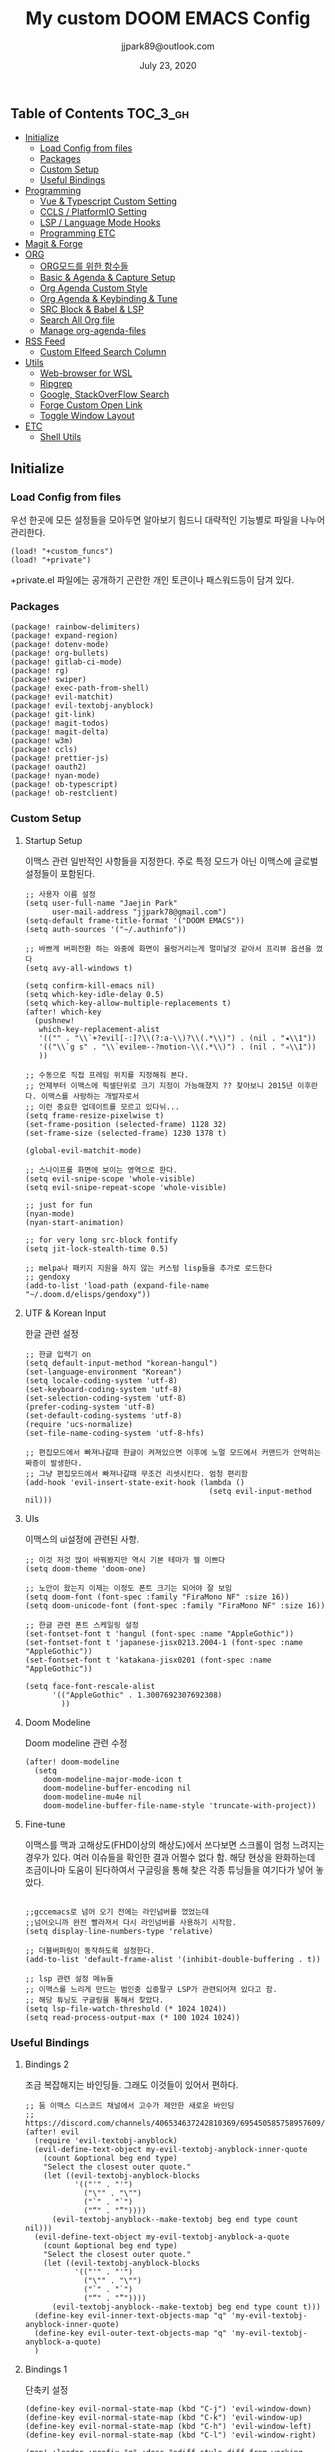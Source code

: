 #+TITLE:   My custom DOOM EMACS Config
#+DATE:    July 23, 2020
#+AUTHOR:  jjpark89@outlook.com

** Table of Contents :TOC_3_gh:
  - [[#initialize][Initialize]]
    - [[#load-config-from-files][Load Config from files]]
    - [[#packages][Packages]]
    - [[#custom-setup][Custom Setup]]
    - [[#useful-bindings][Useful Bindings]]
  - [[#programming][Programming]]
    - [[#vue--typescript-custom-setting][Vue & Typescript Custom Setting]]
    - [[#ccls--platformio-setting][CCLS / PlatformIO Setting]]
    - [[#lsp--language-mode-hooks][LSP / Language Mode Hooks]]
    - [[#programming-etc][Programming ETC]]
  - [[#magit--forge][Magit & Forge]]
  - [[#org][ORG]]
    - [[#org모드를-위한-함수들][ORG모드를 위한 함수들]]
    - [[#basic--agenda--capture-setup][Basic & Agenda & Capture Setup]]
    - [[#org-agenda-custom-style][Org Agenda Custom Style]]
    - [[#org-agenda--keybinding--tune][Org Agenda & Keybinding & Tune]]
    - [[#src-block--babel--lsp][SRC Block & Babel & LSP]]
    - [[#search-all-org-file][Search All Org file]]
    - [[#manage-org-agenda-files][Manage org-agenda-files]]
  - [[#rss-feed][RSS Feed]]
    - [[#custom-elfeed-search-column][Custom Elfeed Search Column]]
  - [[#utils][Utils]]
    - [[#web-browser-for-wsl][Web-browser for WSL]]
    - [[#ripgrep][Ripgrep]]
    - [[#google-stackoverflow-search][Google, StackOverFlow Search]]
    - [[#forge-custom-open-link][Forge Custom Open Link]]
    - [[#toggle-window-layout][Toggle Window Layout]]
  - [[#etc][ETC]]
    - [[#shell-utils][Shell Utils]]

** Initialize
*** Load Config from files
우선 한곳에 모든 설정들을 모아두면 알아보기 힘드니 대략적인 기능별로
파일을 나누어 관리한다.
#+BEGIN_SRC elisp :tangle config.el
(load! "+custom_funcs")
(load! "+private")
#+END_SRC
+private.el 파일에는 공개하기 곤란한 개인 토큰이나 패스워드등이 담겨 있다.
*** Packages
#+BEGIN_SRC elisp :tangle packages.el
(package! rainbow-delimiters)
(package! expand-region)
(package! dotenv-mode)
(package! org-bullets)
(package! gitlab-ci-mode)
(package! rg)
(package! swiper)
(package! exec-path-from-shell)
(package! evil-matchit)
(package! evil-textobj-anyblock)
(package! git-link)
(package! magit-todos)
(package! magit-delta)
(package! w3m)
(package! ccls)
(package! prettier-js)
(package! oauth2)
(package! nyan-mode)
(package! ob-typescript)
(package! ob-restclient)
#+END_SRC

*** Custom Setup
**** Startup Setup
이맥스 관련 일반적인 사항들을 지정한다.
주로 특정 모드가 아닌 이맥스에 글로벌 설정들이 포함된다.
#+BEGIN_SRC elisp :tangle config.el
;; 사용자 이름 설정
(setq user-full-name "Jaejin Park"
      user-mail-address "jjpark78@gmail.com")
(setq-default frame-title-format '("DOOM EMACS"))
(setq auth-sources '("~/.authinfo"))

;; 바쁘게 버퍼전환 하는 와중에 화면이 울렁거리는게 멀미날것 같아서 프리뷰 옵션을 껐다
(setq avy-all-windows t)

(setq confirm-kill-emacs nil)
(setq which-key-idle-delay 0.5)
(setq which-key-allow-multiple-replacements t)
(after! which-key
  (pushnew!
   which-key-replacement-alist
   '(("" . "\\`+?evil[-:]?\\(?:a-\\)?\\(.*\\)") . (nil . "◂\\1"))
   '(("\\`g s" . "\\`evilem--?motion-\\(.*\\)") . (nil . "◃\\1"))
   ))

;; 수동으로 직접 프레임 위치를 지정해줘 본다.
;; 언제부터 이맥스에 픽셀단위로 크기 지정이 가능해졌지 ?? 찾아보니 2015년 이후란다. 이맥스를 사랑하는 개발자로서
;; 이런 중요한 업데이트를 모르고 있다뉘...
(setq frame-resize-pixelwise t)
(set-frame-position (selected-frame) 1128 32)
(set-frame-size (selected-frame) 1230 1378 t)

(global-evil-matchit-mode)

;; 스나이프를 화면에 보이는 영역으로 한다.
(setq evil-snipe-scope 'whole-visible)
(setq evil-snipe-repeat-scope 'whole-visible)

;; just for fun
(nyan-mode)
(nyan-start-animation)

;; for very long src-block fontify
(setq jit-lock-stealth-time 0.5)

;; melpa나 패키지 지원을 하지 않는 커스텀 lisp들을 추가로 로드한다
;; gendoxy
(add-to-list 'load-path (expand-file-name "~/.doom.d/elisps/gendoxy"))
#+END_SRC

**** UTF & Korean Input
한글 관련 설정
#+BEGIN_SRC elisp :tangle config.el
;; 한글 입력기 on
(setq default-input-method "korean-hangul")
(set-language-environment "Korean")
(setq locale-coding-system 'utf-8)
(set-keyboard-coding-system 'utf-8)
(set-selection-coding-system 'utf-8)
(prefer-coding-system 'utf-8)
(set-default-coding-systems 'utf-8)
(require 'ucs-normalize)
(set-file-name-coding-system 'utf-8-hfs)

;; 편집모드에서 빠져나갈때 한글이 켜져있으면 이후에 노멀 모드에서 커맨드가 안먹히는 짜증이 발생한다.
;; 그냥 편집모드에서 빠져나갈때 무조건 리셋시킨다. 엄청 편리함
(add-hook 'evil-insert-state-exit-hook (lambda ()
                                         (setq evil-input-method nil)))
#+END_SRC

**** UIs
이맥스의 ui설정에 관련된 사항.
#+BEGIN_SRC elisp :tangle config.el
;; 이것 저것 많이 바꿔봤지만 역시 기본 테마가 젤 이쁘다
(setq doom-theme 'doom-one)

;; 노안이 왔는지 이제는 이정도 폰트 크기는 되어야 잘 보임
(setq doom-font (font-spec :family "FiraMono NF" :size 16))
(setq doom-unicode-font (font-spec :family "FiraMono NF" :size 16))

;; 한글 관련 폰트 스케일링 설정
(set-fontset-font t 'hangul (font-spec :name "AppleGothic"))
(set-fontset-font t 'japanese-jisx0213.2004-1 (font-spec :name "AppleGothic"))
(set-fontset-font t 'katakana-jisx0201 (font-spec :name "AppleGothic"))

(setq face-font-rescale-alist
      '(("AppleGothic" . 1.3007692307692308)
        ))
#+END_SRC

**** Doom Modeline
Doom modeline 관련 수정
#+BEGIN_SRC elisp :tangle config.el
(after! doom-modeline
  (setq
    doom-modeline-major-mode-icon t
    doom-modeline-buffer-encoding nil
    doom-modeline-mu4e nil
    doom-modeline-buffer-file-name-style 'truncate-with-project))
#+END_SRC

**** Fine-tune
이맥스를 맥과 고해상도(FHD이상의 해상도)에서 쓰다보면 스크롤이 엄청 느려지는 경우가 있다.
여러 이슈들을 확인한 결과 어쩔수 없다 함.
해당 현상을 완화하는데 조금이나마 도움이 된다하여서
구글링을 통해 찾은 각종 튜닝들을 여기다가 넣어 놓았다.
#+BEGIN_SRC elisp :tangle config.el

;;gccemacs로 넘어 오기 전에는 라인넘버를 껐었는데
;;넘어오니까 완전 빨라져서 다시 라인넘버를 사용하기 시작함.
(setq display-line-numbers-type 'relative)

;; 더블버퍼링이 동작하도록 설정한다.
(add-to-list 'default-frame-alist '(inhibit-double-buffering . t))

;; lsp 관련 설정 메뉴들
;; 이맥스를 느리게 만드는 범인중 십중팔구 LSP가 관련되어져 있다고 함.
;; 해당 튜닝도 구글링을 통해서 찾았다.
(setq lsp-file-watch-threshold (* 1024 1024))
(setq read-process-output-max (* 100 1024 1024))
#+END_SRC

*** Useful Bindings
**** Bindings 2
조금 복잡해지는 바인딩들. 그래도 이것들이 있어서 편하다.
#+BEGIN_SRC elisp :tangle config.el
;; 둠 이맥스 디스코드 채널에서 고수가 제안한 새로운 바인딩
;; https://discord.com/channels/406534637242810369/695450585758957609/759868990909841438
(after! evil
  (require 'evil-textobj-anyblock)
  (evil-define-text-object my-evil-textobj-anyblock-inner-quote
    (count &optional beg end type)
    "Select the closest outer quote."
    (let ((evil-textobj-anyblock-blocks
           '(("'" . "'")
             ("\"" . "\"")
             ("`" . "`")
             ("“" . "”"))))
      (evil-textobj-anyblock--make-textobj beg end type count nil)))
  (evil-define-text-object my-evil-textobj-anyblock-a-quote
    (count &optional beg end type)
    "Select the closest outer quote."
    (let ((evil-textobj-anyblock-blocks
           '(("'" . "'")
             ("\"" . "\"")
             ("`" . "`")
             ("“" . "”"))))
      (evil-textobj-anyblock--make-textobj beg end type count t)))
  (define-key evil-inner-text-objects-map "q" 'my-evil-textobj-anyblock-inner-quote)
  (define-key evil-outer-text-objects-map "q" 'my-evil-textobj-anyblock-a-quote)
  )
 #+END_SRC

**** Bindings 1
단축키 설정
#+BEGIN_SRC elisp :tangle config.el
(define-key evil-normal-state-map (kbd "C-j") 'evil-window-down)
(define-key evil-normal-state-map (kbd "C-k") 'evil-window-up)
(define-key evil-normal-state-map (kbd "C-h") 'evil-window-left)
(define-key evil-normal-state-map (kbd "C-l") 'evil-window-right)

(map! :leader :prefix "g" :desc "ediff style diff from working-tree" "d" #'magit-ediff-show-working-tree)
;; go back, go references
(map! :n "gb" #'evil-jump-backward)
(map! :n "gr" #'+lookup/references)
;; 검색할때 브라우저를 찾는 수고를 줄여 준다.
(map! :leader :prefix "s" :desc "Search Google.com" "g" #'google-search)
(map! :leader :prefix "s" :desc "Search StackOverFlow" "v" #'stackoverflow-search)
(map! :leader :prefix "s" :desc "Search Github" "h" #'github-search)
(map! :leader :prefix "s" :desc "Search Online Watchtower Library" "w" #'jw-wol-search)

(map! :leader :prefix "s" :desc "Search Buffers" "b" #'swiper-all)
(map! :leader :prefix "s" :desc "new project search file" "p" #'rg-project)
;; 가끔씩 즐겨보는 블로그들의 rss를 피드로 받아와서 읽을때 사용한다.
(map! :leader :prefix "o" :desc "Open news form RSS with ELfeed" "n" #'elfeed)
(map! :leader :prefix "o" :desc "Open mu4e to current window" "m" #'mu4e)
;; 버퍼끼리 화면 전환할때 프로젝트를 벗어 나지 않도록 강제한다.
(map! :leader :desc "workspace buffer list" "," '+vertico/switch-workspace-buffer)
;; ORG 모드에서 쓰는 단축키들
(map! :leader :desc "Tangle Export" "ee" #'org-babel-tangle)
;; 커스텀 함수로 정의해둔 설정 파일불러오는 함수에게 단축기를 할당했음.
;; 자주 쓰지는 않는데 있어보이는 척 할때 아주 좋다.
(map! :leader :prefix "f" :desc "Open Shell init file on other windows" "gs" #'er-find-shell-init-file)
(map! :leader :prefix "f" :desc "Open alacritty init file on other windows" "ga" #'er-find-alacritty-init-file)
(map! :leader :prefix "f" :desc "Edit Tmuxinator Session File" "gi" 'er-find-tmuxinator-file)
(map! :leader :prefix "f" :desc "Edit Tmux Configuration File" "gt" 'er-find-tmuxconfig-file)
;; 코드를 입력받아서 이쁜 화면으로 만들어주는 패키지에 단축기를 할당했다.
(map! :leader :prefix "t" :desc "Capture Code with Carbon now" "t" #'carbon-now-sh)
;; change window split mode
;; 이맥스를 넓게 쓰다가 길게 쓰다가 할때마다 자주 쓰이는 레이아웃 번경 맛집 함수
(map! :leader :prefix "t" :desc "Toggle Window Split Style" "s" #'toggle-window-split)
;; ace-window
(map! :leader :prefix "w" :desc "open ace window to select window" "a" #'ace-window)
;; evil 에서 라인 처음과 마지막으로 더 빨리 점프할 수 있도록 한다.
(map! :leader :prefix "c" :desc "run npm script" "n" #'npm-mode-npm-run)
(define-key evil-visual-state-map (kbd "H") 'beginning-of-line-text)
(define-key evil-visual-state-map (kbd "L") 'evil-end-of-line)
(define-key evil-normal-state-map (kbd "H") 'beginning-of-line-text)
(define-key evil-normal-state-map (kbd "L") 'evil-end-of-line)
;; evil multi edit recommanded setting
(define-key evil-visual-state-map (kbd "C-M-m") 'evil-multiedit-match-all)
(define-key evil-normal-state-map (kbd "C-M-m") 'evil-multiedit-match-all)
(define-key evil-insert-state-map (kbd "C-M-m") 'evil-multiedit-match-all)
;; 블럭 단위로 한번에 선택하고 싶을때 사용하면 좋다.
;; 기본 단축키가 너무 불편해서 변경했다.
(define-key evil-normal-state-map (kbd "C-M-k") #'er/expand-region)
(define-key evil-normal-state-map (kbd "C-M-j") #'er/contract-region)
(define-key evil-insert-state-map (kbd "C-M-k") #'er/expand-region)
(define-key evil-insert-state-map (kbd "C-M-j") #'er/contract-region)
;;ivy 미니 버퍼에서 컨트롤 키로 아이템을 선택하는건 새끼손가락에 죄를 짓는 일이다.
;; (map! :after ivy :map ivy-minibuffer-map "TAB" 'next-line)

;;vertico로 둠이 변경되어서 같은 바인딩을 추가 한다.
(map! :after vertico :map vertico-map "TAB" 'vertico-next)

;; ORG 모드에서 헤더 레벨 설정할때 쓰기 편한 단축키
(map! :after org-mode :map org-mode-map ">" 'org-cycle-level)
;; <SPC> w C-o 는 너무 누르기 힘들지만 이게 의외로 많이 쓰인다. 쓰이지 않는 키 바인딩에 할당해서 더 간단히 만든다.
(map! :leader :prefix "w" :desc "Close Other Windows Fast Binding" "O" 'delete-other-windows)
;; (map! :leader :n "," 'switch-to-buffer)
(defun move-line-up ()
  (interactive)
  (transpose-lines 1)
  (previous-line 2))

(defun move-line-down ()
  (interactive)
  (next-line 1)
  (transpose-lines 1)
  (previous-line 1))

(define-key evil-normal-state-map (kbd "M-k") #'move-line-up)
(define-key evil-visual-state-map (kbd "M-k") #'move-line-up)
(define-key evil-normal-state-map (kbd "M-j") #'move-line-down)
(define-key evil-visual-state-map (kbd "M-j") #'move-line-down)

(defun execute-gitkraken ()
  (interactive)
  (call-process-shell-command "gitkraken&" nil 0))

(defun execute-chrome ()
  (interactive)
  (call-process-shell-command "run-window-chrome&" nil 0))

; 편리하게 외부 프로그램을 실행한다.
(map! :leader :prefix "r" :desc "Run Command - Gitkraken" "gk" 'execute-gitkraken)
(map! :leader :prefix "r" :desc "Run Command - Google Chrome" "gh" 'execute-chrome)
#+END_SRC

** Programming
*** Vue & Typescript Custom Setting
Vue와 타입스크립트를 위한 커스텀 설정 모드.
#+BEGIN_SRC elisp :tangle +custom_funcs.el
(defun setup-custom-jsts-mode ()
  ;; 기본 인덴테이션을 설정한다.
  (lsp)
  (setq typescript-indent-level 2)
  (setq emmet-indentation 2)
  (setq js-indent-level 2)
  ;; (setq global-git-gutter-mode t)
  (setq web-mode-code-indent-offset 2)
  (setq web-mode-css-indent-offset 2)
  (setq web-mode-markup-indent-offset 2)
  (flycheck-mode +1)
  (my/use-eslint-from-node-modules)
  (flycheck-add-mode 'javascript-eslint 'web-mode)
  (flycheck-add-mode 'javascript-eslint 'typescript-mode)
  (setq lsp-ui-peek-fontify 'always)
  (setq flycheck-check-syntax-automatically '(save mode-enabled))
  )

(defun custom-ts-mode ()
  (if (not (equal buffer-file-name 'nil))
      (let ((extname (file-name-extension buffer-file-name)))
        (when (or (string-equal "tsx" extname)
                  (string-equal "ts" extname))
          (setup-custom-jsts-mode)
          (flycheck-select-checker 'javascript-eslint)))))

(defun my/use-eslint-from-node-modules ()
  (let* ((root (locate-dominating-file
                (or (buffer-file-name) default-directory)
                "node_modules"))
         (eslint (and root
                      (expand-file-name "node_modules/eslint/bin/eslint.js"
                                        root))))
    (when (and eslint (file-exists-p eslint))
      (setq-local flycheck-javascript-eslint-executable eslint))))

(defun custom-web-mode ()
  "Custom hooks for vue-mode"
  (if (not (equal buffer-file-name 'nil))
      (let ((extname (file-name-extension buffer-file-name)))
        (when (string-equal "vue" extname)
          (setup-custom-jsts-mode)
          (flycheck-select-checker 'javascript-eslint)
          ))))
#+END_SRC

*** CCLS / PlatformIO Setting
#+BEGIN_SRC elisp :tangle config.el
(defun custom-cc-mode ()
  "Custom cc-mode make support platfomio, qml, qmake etc."
  (interactive)
  (lsp)
  (platformio-conditionally-enable)
  (setq lsp-prefer-flymake nil
        lsp-ui-peek-fontify 'always
        lsp-ui-doc-include-signature nil  ; don't include type signature in the child fram
        lsp-ui-sideline-show-symbol nil)  ; don't show symbol on the right of info
  (setq-default flycheck-disabled-checkers '(c/c++-clang c/c++-cppcheck c/c++-gcc)))

(use-package ccls
	:config '(ccls-initialization-options (quote (compilationDatabaseDirectory :build)))
    :hook ((c-mode c++-mode objc-mode) . (lambda () (require 'ccls) (lsp))))

#+END_SRC

*** LSP / Language Mode Hooks
주로 사용하는 언어들 관련 설정. lsp관련 설정들을 모아 놓았다.
#+BEGIN_SRC elisp :tangle config.el
;; 뷰모드가 느리게 동작하고 아직 버그가 많아서 웹 모드로 바꾼다.
(add-to-list 'auto-mode-alist '("\\.vue\\'" . web-mode))
(add-to-list 'auto-mode-alist '("\\.env\\'" . dotenv-mode))
(add-to-list 'auto-mode-alist '("\\.ino\\'" . cpp-mode))

;; disable CamelCase syntax
(global-subword-mode nil)

(add-hook 'web-mode-hook 'custom-web-mode)
(add-hook 'web-mode-hook 'prettier-js-mode)
(add-hook 'typescript-mode-hook 'custom-ts-mode)
(add-hook 'typescript-mode-hook 'prettier-js-mode)
(add-hook 'typescript-tsx-mode-hook 'custom-ts-mode)
(add-hook 'typescript-tsx-mode-hook 'prettier-js-mode)
(add-hook 'cc-mode-hook 'custom-cc-mode)
(add-hook 'cpp-mode-hook 'custom-cc-mode)

(setq lsp-auto-guess-root t)

(set-company-backend! 'typescript-mode '(company-capf))
(setq flycheck-global-modes '(not conf-colon-mode gfm-mode forge-post-mode gitlab-ci-mode dockerfile-mode Org-mode org-mode))

(setq lsp-ui-sideline-show-code-actions nil
      lsp-ui-sideline-show-diagnostics t
      lsp-modeline-diagnostics-mode nil
      lsp-modeline-diagnostics-enable nil
      lsp-signature-render-all t)

;; 린트 에러 버퍼를 오픈하면 포커스가 자동으로 이동하지 않는다.
;; 이거 없으면 생각보다 귀찮아진다.
(add-hook 'flycheck-error-list-mode-hook (lambda () (switch-to-buffer-other-window "*Flycheck errors*")))
#+END_SRC

*** Programming ETC
개발관련 기타 설정들
#+BEGIN_SRC elisp :tangle config.el

;; 1초라도 빨리 팝업 띄우고 싶어서
;; 그러나 실제 체감속도 향상은 없음
(setq company-idle-delay 0)

;; Dash Documents랑 연동이 되도록 각각 메이저에 관련 정보들을 추가한다.
(set-docsets! 'c++-mode "Qt" "C++" "C")
(set-docsets! 'cc-mode "Qt" "C++" "C")
(set-docsets! 'web-mode   "TypeScript" "NodeJS" "HTML" "CSS" "Pug" "Stylus" "VueJS")
(set-docsets! 'typescript "TypeScript" "NodeJS" "HTML" "CSS" "Pug" "Stylus" "VueJS")

#+END_SRC

** Magit & Forge
magit이나 dired등과 같이 유틸리티 관련 설정들을 모아 놓았다.
#+BEGIN_SRC elisp :tangle config.el
;; vc & magit 관련 설정
(setq vc-follow-symlinks t)
(setq find-file-visit-truename t)
(setq magit-refresh-status-buffer 'switch-to-buffer)
(setq magit-rewrite-inclusive 'ask)
(setq magit-save-some-buffers t)
(setq magit-set-upstream-on-push 'askifnotset)
(setq magit-diff-refine-hunk 'all)

;; (magit-delta-mode)
(magit-todos-mode)
(setq forge-topic-list-limit '(200 . 10))

;; ediff를 닫을때 항상 물어보는 거 금지!!
(defadvice! shut-up-ediff-quit (orig-fn &rest args)
  :around #'ediff-quit
  (letf! (defun y-or-n-p (&rest _) t)
    (apply orig-fn args)))
(after! git-link
  (setq git-link-default-remote "upstream"
        git-link-default-branch "develop"
        git-link-open-in-browser nil
  )
  (map! :leader :prefix "g" :desc "get remote link using git-link"  "k" #'git-link)
)
#+END_SRC

Magit의 Forge를 사용하면 깃랩 이슈나 머지리퀘스트를 이맥스에서
편하게 생성할 수 있다.
하는 김에 단축기도 좀 편하게 evil스타일로 변경해본다.
#+BEGIN_SRC elisp :tangle config.el
(after! forge
  ;; (setq auth-sources '("~/.authinfo"))
  (add-to-list 'forge-alist '("gitlab.com" "gitlab.com/api/v4" "gitlab.com" forge-gitlab-repository))
  ;; O-T (Open This)바인딩으로 브라우저에서 링크를 열 수 있도록 지원한다.
  (define-key forge-topic-title-section-map (kbd "ot") 'forge-custom-open-url)
  (define-key forge-topic-marks-section-map (kbd "ot") 'forge-custom-open-url)
  (define-key forge-topic-state-section-map (kbd "ot") 'forge-custom-open-url)
  (define-key forge-topic-labels-section-map (kbd "ot") 'forge-custom-open-url)
  (define-key forge-topic-milestone-section-map (kbd "ot") 'forge-custom-open-url)
  (define-key forge-topic-assignees-section-map (kbd "ot") 'forge-custom-open-url)
  (define-key forge-post-section-map (kbd "ot") 'forge-custom-open-url)
  ;; Y-T (Yank This)바인딩으로 이슈와 커멘트들의 링크를 복사한다.
  (define-key forge-topic-title-section-map (kbd "yt") 'forge-copy-url-at-point-as-kill)
  (define-key forge-topic-marks-section-map (kbd "yt") 'forge-copy-url-at-point-as-kill)
  (define-key forge-topic-state-section-map (kbd "yt") 'forge-copy-url-at-point-as-kill)
  (define-key forge-topic-labels-section-map (kbd "yt") 'forge-copy-url-at-point-as-kill)
  (define-key forge-topic-milestone-section-map (kbd "yt") 'forge-copy-url-at-point-as-kill)
  (define-key forge-topic-assignees-section-map (kbd "yt") 'forge-copy-url-at-point-as-kill)
  (define-key forge-post-section-map (kbd "yt") 'forge-copy-url-at-point-as-kill)
  ;; E-T i(Edit This)바인딩으로 간편하게 모든걸 수정하자
  (define-key forge-topic-title-section-map (kbd "et") 'forge-edit-topic-title)
  (define-key forge-topic-marks-section-map (kbd "et") 'forge-edit-topic-marks)
  (define-key forge-topic-state-section-map (kbd "et") 'forge-edit-topic-state)
  (define-key forge-topic-labels-section-map (kbd "et") 'forge-edit-topic-labels)
  (define-key forge-topic-milestone-section-map (kbd "et") 'forge-edit-topic-milestone)
  (define-key forge-topic-assignees-section-map (kbd "et") 'forge-edit-topic-assignees)
  (define-key forge-post-section-map (kbd "et") 'forge-edit-post)
  (define-key forge-post-section-map (kbd "dt") 'forge-delete-comment)
  (define-key forge-topic-mode-map (kbd "ar") 'forge-create-post)
  ;; 팝업을 별도의 버퍼로 띄우도록 한다.
  ;; (setq magit-display-buffer-function #'+magit-my-display-buffer-fn)
  (setq markdown-display-remote-images t)

  ;;section visibility
  (setq magit-section-initial-visibility-alist
        '((stashes . show)
          (untracked . show)
          (unstaged . show)
          (staged . show)
          (unpushed . show)
          (todos . show)
          (issues . show)
          (pullreqs . show)))
  )
#+END_SRC

# ** Mail
# *** Basic Coonfiguration
# Mail관련 설정을 추가 한다.
# mbsync와 mu4e 패키지를 사용한다. mbsync관련 설정은 구글에 많이 자료가 존재한다. 고마워요 구글.
# #+BEGIN_SRC elisp :tangle config.el
# (add-to-list 'load-path "/usr/local/Cellar/mu/1.4.13/share/emacs/site-lisp/mu/mu4e")
# (use-package! mu4e)
# (after! mu4e
#   (setq mu4e-attachment-dir "~/Downloads"
#         mu4e-compose-signature-auto-include t
#         mu4e-get-mail-command "true"
#         mu4e-maildir "~/Mailbox"
#         mu4e-update-interval (* 2 60)
#         mu4e-get-mail-command "mbsync -a"
#         mu4e-use-fancy-chars t
#         mu4e-view-show-addresses t
#         mu4e-view-show-images t
#         mu4e-index-update-in-background t
#         mu4e-index-update-error-warning nil
#         mu4e-confirm-quit nil
#         mu4e-compose-format-flowed t
#         ;; +mu4e-min-header-frame-width 142
#         mu4e-headers-date-format "%y/%m/%d"
#         mu4e-headers-time-format "%H:%M:%S"
#         mu4e-index-cleanup t)

#   ;; 메일 목록 화면에서 컬럼 사이즈를 재조정한다.
#   (setq mu4e-headers-fields '((:human-date . 10)
#                               (:subject    . nil)))
#   ;;메일 폴더를 빠르게 선택할 수 있는 단축키도 지정한다.
#   (setq mu4e-maildir-shortcuts '((:maildir "/jjpark78@gmail.com/inbox"   :key ?i)
#                                  (:maildir "/jjpark78@gmail.com/sent"    :key ?s)
#                                  ))
#   ;;리플라이나 포워딩을 할때 원본 메세지의 받은 주소를 자동으로 보내는 사람 필드에 설정한다.
#   (add-hook 'mu4e-compose-pre-hook
#             (defun my-set-from-address ()
#               "Set the From address based on the To address of the original."
#               (let ((msg mu4e-compose-parent-message)) ;; msg is shorter...
#                 (when msg
#                   (setq user-mail-address
#                         (cond
#                          ((mu4e-message-contact-field-matches msg :to "jjpark@jjsoft.kr") "jjpark@jjsoft.kr")
#                          ((mu4e-message-contact-field-matches msg :to "jjpark78@outlook.com") "jjpark78@outlook.com")
#                          ((mu4e-message-contact-field-matches msg :to "pjj78@naver.com") "pjj78@naver.com")
#                          ((mu4e-message-contact-field-matches msg :to "admin@jjsoft.kr") "admin@jjsoft.kr")
#                          (t "jjpark78@gmail.com")))))))
#   )
# #+END_SRC

# *** SMTP
# smtp 서버를 설정한다.
# #+BEGIN_SRC elisp :tangle config.el
# (set-email-account! "Gmail"
#                     '((user-full-name         . "Jaejin Park")
#                       (smtpmail-smtp-server   . "smtp.gmail.com")
#                       (smtpmail-smtp-service  . 587)
#                       (smtpmail-stream-type   . starttls)
#                       (smtpmail-debug-info    . t)
#                       (mu4e-drafts-folder     . "/Drafts")
#                       (mu4e-refile-folder     . "/Archive")
#                       (mu4e-sent-folder       . "/Sent Items")
#                       (mu4e-trash-folder      . "/Deleted Items")
#                       )
#                     nil)
# #+END_SRC

# *** Render HTML email
# 요즘의 대부분의 이메일은 raw text보다는 html + image 조합이 더 일반적인다.
# 그래서 기능이 부족한 shr 보다는 그냥 webkit으로 렌더링 하도록 한다. mu4e-views는 이를 위한 패키지이다
# 이맥스에는 내가 하고 싶은 거의 모든것이 이미 구현되어 있다.
# #+BEGIN_SRC elisp :tangle config.el
# (use-package! mu4e-views
#   :after mu4e
#   :defer nil
#   :bind (:map mu4e-headers-mode-map
# 	    ("v" . mu4e-views-mu4e-select-view-msg-method) ;; select viewing method
# 	    ("M-n" . mu4e-views-cursor-msg-view-window-down) ;; from headers window scroll the email view
# 	    ("M-p" . mu4e-views-cursor-msg-view-window-up) ;; from headers window scroll the email view
# 	    )
#   :config
#   (setq mu4e-views-mu4e-html-email-header-style
#           "<style type=\"text/css\">
#   .mu4e-mu4e-views-mail-headers { font-family: sans-serif; font-size: 10pt; margin-bottom: 30px; padding-bottom: 10px; border-bottom: 1px solid #ccc; color: #000;}
#   .mu4e-mu4e-views-header-row { display:block; padding: 1px 0 1px 0; }
#   .mu4e-mu4e-views-mail-header { display: inline-block; text-transform: capitalize; font-weight: bold; }
#   .mu4e-mu4e-views-header-content { display: inline-block; padding-right: 8px; }
#   .mu4e-mu4e-views-email { display: inline-block; padding-right: 8px; }
#   .mu4e-mu4e-views-attachment { display: inline-block; padding-right: 8px; }
#   </style>")
#   (setq mu4e-views-completion-method 'ivy) ;; use ivy for completion
#   (setq mu4e-views-default-view-method "browser") ;; make xwidgets default
#   (mu4e-views-mu4e-use-view-msg-method "browser") ;; select the default
#   (setq mu4e-views-next-previous-message-behaviour 'stick-to-current-window)
#   (map! :map mu4e-headers-mode-map
#         :n "M-b" #'mu4e-views-cursor-msg-view-window-up
#         :n "M-f" #'mu4e-views-cursor-msg-view-window-down
#         :localleader
#         :desc "Message action"        "a"   #'mu4e-views-mu4e-view-action
#         :desc "Scoll message down"    "b"   #'mu4e-views-cursor-msg-view-window-up
#         :desc "Scoll message up"      "f"   #'mu4e-views-cursor-msg-view-window-down
#         :desc "Open attachment"       "o"   #'mu4e-views-mu4e-view-open-attachment
#         :desc "Save attachment"       "s"   #'mu4e-views-mu4e-view-save-attachment
#         :desc "Save all attachments"  "S"   #'mu4e-views-mu4e-view-save-all-attachments
#         :desc "Set view method"       "v"   #'mu4e-views-mu4e-select-view-msg-method)) ;; select viewing method)
#   #+END_SRC

# *** Alert
# 새로운 메일이 도착할때 마다 데스크탑과 Emacs 상태바에 알람을 표시한다.
#  #+BEGIN_SRC elisp :tangle config.el
# (use-package mu4e-alert
#   :config
#   (mu4e-alert-set-default-style 'notifier)
#   (mu4e-alert-enable-notifications)
#   )

# ;; (defun refresh-mu4e-alert-mode-line ()
# ;;   (interactive)
# ;;   (call-process-shell-command "~/.doom.d/update_mail.sh" nil 0)
# ;;   (mu4e-alert-enable-mode-line-display))

# ;; (run-with-timer 0 180 'refresh-mu4e-alert-mode-line)

# ;; (map! :leader :prefix "o" :desc "update email index manually" "M" #'refresh-mu4e-alert-mode-line)
#  #+END_SRC

** ORG
*** ORG모드를 위한 함수들
#+BEGIN_SRC elisp :tangle +custom_funcs.el
(defun my/after-org-mode-load ()
  (require 'org-indent)
  (org-indent-mode)
  )
#+END_SRC

*** Basic & Agenda & Capture Setup
요즘 열공중인 그렇게 대단하다 침이 마르지 않게 칭찬해대는 ORG모드에 대한 설정들을 따로 모아 놓았다.
#+BEGIN_SRC elisp :tangle config.el
(after! org
  ;;basic org mode config
  (setq
    org-hide-emphasis-markers t
    org-directory "/mnt/c/Users/jaejinpark/OneDrive/org"
    org-ellipsis " ▾ "
    ;; org-tags-column -80
    ;; org-adapt-indentation t
    org-log-done 'time
    org-refile-targets (quote ((nil :maxlevel . 1)))
    org-src-tab-acts-natively t
    org-src-preserve-indentation t
    ;; config org-super-agenda
    ;; org-super-agenda-mode t
    org-agenda-span 21
    org-deadline-warning-days 7
    org-agenda-skip-scheduled-if-done nil
    org-agenda-skip-deadline-if-done nil
    org-agenda-include-deadlines t
    org-agenda-block-separator 61)
    ;; capture 설정들을 모아 놓았다.
  (setq org-capture-templates
                  '(("s" "Personal Schedule" entry
                    (file "/mnt/c/Users/jaejinpark/OneDrive/org/personal_schedule.org")
                    "* %?\nSCHEDULED: %t\n :PROPERTIES:\n :agenda-group: PERSONAL\n :END:\n"
                    :prepend t :kill-buffer t)
                    ("t" "Personal TODO" entry
                    (file "/mnt/c/Users/jaejinpark/OneDrive/org/tasks.org")
                    "* TODO%?\nDEADLINE: %t\n :PROPERTIES:\n :agenda-group: PERSONAL\n :END:\n"
                    :prepend t :kill-buffer t)
                    ("j" "JW TODO" entry
                    (file "/mnt/c/Users/jaejinpark/OneDrive/org/jw-todos.org")
                    "* TODO %?\nDEADLINE: %t\n :PROPERTIES:\n :agenda-group: JW.ORG\n :END:\n"
                    :prepend t :kill-buffer t)
                    ("m" "프로임명" entry
                    (file "/mnt/c/Users/jaejinpark/OneDrive/org/jw.org")
                    "* %?\nSCHEDULED: %t\n :PROPERTIES:\n :agenda-group: JW.ORG\n :END:\n"
                    :prepend t :kill-buffer t)
                    ("b" "BRV일정" entry
                    (file "/mnt/c/Users/jaejinpark/OneDrive/org/bethel.org")
                    "* %?\nSCHEDULED: %t\n :PROPERTIES:\n :agenda-group: JW.ORG\n :END:\n"
                    :prepend t :kill-buffer t)
                    ("B" "BRV TODO" entry
                    (file "/mnt/c/Users/jaejinpark/OneDrive/org/bethel.org")
                    "* TODO %?\nDEADLINE: %t\n :PROPERTIES:\n :agenda-group: JW.ORG\n :END:\n"
                    :prepend t :kill-buffer t)
                ))
  ;;저장된 파일 리스트를 불러온다.
  ;;이맥스가 종료될때 어젠다 파일 목록을 자동 저장하도록 한다.
  ;; 기본 단추들이 맘에 안들어서 커보이는 것들 순으로 다시 조정했다.
  (org-agenda-load-file-list)
  (use-package org-bullets
    :init
    (setq org-bullets-bullet-list '("⊙" "⊙" "⊙" "⊙"))
    :config
    (add-hook 'org-mode-hook (lambda () (org-bullets-mode 1))))
  )
#+END_SRC
# 기타 ORG모드 설정
# (use-package! org-mac-link
#  :after org
#    :config
#    (setq
#     org-mac-grab-Acrobat-app-p nil
#     org-mac-grab-devonthink-app-p nil
#     org-html-htmlize-output-type 'css
#     org-download-method 'attach
#     global-org-pretty-table-mode t)
#    (map! :leader
#          :map org-mode-map
#          :desc "link from mac apps"
#          "mlm"  #'org-mac-grab-link))
*** Org Agenda Custom Style
나만의 스타일로 조금씩 바꾸어 나간다. 어째 점점더 못생겨저 가는 것 같은 느낌이 드는건 착각이 아닐수도...
#+begin_src elisp :tangle config.el
(defun my/style-org-buffer()
  (set-face-attribute 'org-link nil :weight 'normal :background nil)
  (set-face-attribute 'org-code nil :foreground "#a9a1e1" :background nil)
  (set-face-attribute 'org-date nil :foreground "#5B6268" :background nil)
  (set-face-attribute 'org-level-1 nil :foreground "steelblue2" :background nil :height 1.0 :weight 'normal)
  (set-face-attribute 'org-level-2 nil :foreground "slategray2" :background nil :height 1.0 :weight 'normal)
  (set-face-attribute 'org-level-3 nil :foreground "SkyBlue2" :background nil :height 1.0 :weight 'normal)
  (set-face-attribute 'org-level-4 nil :foreground "DodgerBlue2" :background nil :height 1.0 :weight 'normal)
  (set-face-attribute 'org-level-5 nil :weight 'normal)
  (set-face-attribute 'org-level-6 nil :weight 'normal)
  (set-face-attribute 'org-document-title nil :foreground "White" :height 1.2 :weight 'bold))

(defun my/style-org-agenda()
  (set-face-attribute 'org-agenda-date nil :height 1.1)
  (set-face-attribute 'org-agenda-date-today nil :height 1.2 :foreground "sky")
  (set-face-attribute 'org-agenda-date-weekend nil :height 1.1))

(add-hook 'org-agenda-mode-hook 'my/style-org-agenda)
(add-hook 'org-mode-hook 'my/after-org-mode-load)
(add-hook 'org-mode-hook 'my/style-org-buffer)

(setq org-agenda-breadcrumbs-separator nil
      ;; org-agenda-current-time-string "⌚ ┈┈┈┈┈┈┈┈┈┈┈ now"
      org-agenda-time-grid '((weekly today require-timed)
                             (800 1000 1200 1400 1600 1800 2000)
                             nil "┈┈┈┈┈┈┈┈┈┈┈┈┈")
      org-agenda-prefix-format '((agenda . "%i   %-20:c%?-12t%s")
                                 (todo . " %i   %-20:c")
                                 (tags . " %i   %-20:c")
                                 (search . " %i   %-20:c")))
#+end_src

*** Org Agenda & Keybinding & Tune
몇가지 바인딩이 evil과 충돌이 있어서 변경한다.
인터넷에서 알게된 몇가지 속도 튜닝 옵션도 함께 포함한다.
#+begin_src elisp :tangle config.el
(map! :leader :prefix "o" :desc "Open Agenda List" "a" 'org-agenda-list)

;; from google search, thanks to experts
(setq org-agenda-inhibit-startup t)
(setq org-agenda-use-tag-inheritance nil)
(setq org-agenda-dim-blocked-tasks nil)
#+end_src

*** SRC Block & Babel & LSP
#+begin_src  elisp :tangle config.el
;; 몇몇 언어들을 로딩해서 소스 블럭의 실행 결과를 볼 수 있도록 한다.
(org-babel-do-load-languages 'org-babel-load-languages '((emacs-lisp . t)
                                                         (restclient . t)
                                                         (typescript . t)
                                                         (python . t)
                                                         (jupyter . t)
                                                         (shell . t)
                                                         (js . t)))
#+end_src

*** Search All Org file
어쩌다가 한번 수행하는 함수, 아래의 파일로 만들어 관리하도록 하는데 실수로 저장된 파일을 날려먹거나 하면
이 함수를 수행해서 다시 값을 복구 한다.
#+begin_src elisp :tangle +custom_funcs.el
(defun my/search-org-project-files()
  (interactive)
  ;;시간이 많이 걸리기 때문에 비동기 모드로 수행한다.
  (async-start
      (lambda ()
        (append (directory-files-recursively "~/develop/jltech/" "\\.org$")
                ;; (directory-files-recursively "/mnt/c/Users/jaejinpark/Development" "\\.org$")
                (directory-files-recursively "/mnt/c/Users/jaejinpark/OneDrive/org")))
      (lambda (result)
        (setq org-agenda-files result))))
#+end_src

*** Manage org-agenda-files
org-agenda-files 변수를 파일에 저장하도록 만들어서 매번 스캔을 수행하지 않아도 되도록 한다.
여러 디렉토리에 org파일이 분산되어 있어서 이렇게 관리하는게 본인은 편한다.
#+BEGIN_SRC elisp :tangle +custom_funcs.el
  (defvar org-agenda-list-save-path
    "~/.doom.d/org-agenda-list.el"
  "Path to save the list of files belonging to the agenda.")

  (defun org-agenda-save-file-list ()
    "Save list of desktops from file in org-agenda-list-save-path"
    (interactive)
    (save-excursion
      (let ((buf (find-file-noselect org-agenda-list-save-path)))
        (set-buffer buf)
        (erase-buffer)
        (print (list 'quote org-agenda-files) buf)
        (save-buffer)
        (kill-buffer)
        (message "org-agenda file list saved to: %s" org-agenda-list-save-path))))

  (defun org-agenda-load-file-list ()
    "Load list of desktops from file in org-agenda-list-save-path"
    (interactive)
    (save-excursion
      (let ((buf (find-file-noselect org-agenda-list-save-path)))
        (set-buffer buf)
        (setq org-agenda-files (eval (read (buffer-string))))
        (kill-buffer)
        (message "org-agenda file list loaded from: %s" org-agenda-list-save-path))))
#+END_SRC

그리고 종료하기 전에 파일 목록을 저장하도록 한다.
#+begin_src elisp :tangle config.el
(add-hook 'kill-emacs-hook 'org-agenda-save-file-list)
#+end_src

** RSS Feed
*** Custom Elfeed Search Column
기본 피드 목록 화면은 한글 제목의 문자열 길이 계산에 버그가 있는지
컬럼 정렬이 뒤죽박죽이다.
그래서 컬럼 순서에서 제목 부분을 제일 뒤로 두어 깔끔하게 정렬되도록 한다.
구글링 해서 찾았음.
#+BEGIN_SRC elisp :tangle +custom_funcs.el
(defun feed-reader/search-print (entry)
      "Print ENTRY to the buffer."
      (let* ((feed-width 16)
              (tags-width 8)
              (title (or (elfeed-meta entry :title) (elfeed-entry-title entry) ""))
              (title-faces (elfeed-search--faces (elfeed-entry-tags entry)))
              (feed (elfeed-entry-feed entry))
              (feed-title
              (when feed
              (or (elfeed-meta feed :title) (elfeed-feed-title feed))))
              (tags (mapcar #'symbol-name (elfeed-entry-tags entry)))
              (tags-str (concat "[" (mapconcat 'identity tags ",") "]"))
              (title-width (- (window-width) feed-width tags-width 4))
              (title-column (elfeed-format-column
                              title (elfeed-clamp
                              elfeed-search-title-min-width
                              title-width
                              elfeed-search-title-max-width)
                              :left))
              (tag-column (elfeed-format-column
                      tags-str (elfeed-clamp (length tags-str) tags-width tags-width)
                      :left))
              (feed-column (elfeed-format-column
                      feed-title (elfeed-clamp feed-width feed-width feed-width)
                      :left)))
      (insert (propertize feed-column 'face 'elfeed-search-feed-face) " ")
      (insert (propertize tag-column 'face 'elfeed-search-tag-face) " ")
      (insert (propertize title 'face title-faces 'kbd-help title))))

 (setq elfeed-search-print-entry-function #'feed-reader/search-print)
#+END_SRC

이맥스에서 RSS피드를 받아 보기에 편하다.
#+BEGIN_SRC elisp :tangle config.el
(setq elfeed-feeds '(
                     "http://www.bloter.net/feed"
                     "https://d2.naver.com/d2.atom"
                     "https://engineering.linecorp.com/ko/feed/"
                     "http://sachachua.com/blog/category/emacs/feed"
                     ))
(map! :leader :map elfeed-show-map "U" 'elfeed-update)
#+END_SRC

** Utils
*** Web-browser for WSL
#+begin_src elisp :tangle config.el
; browse-url-function용 설정 함수
(defun execute-chrome-with-args (url)
  (call-process-shell-command (concat "run-window-chrome " url " &") nil 0))
(setq browse-url-browser-function #'execute-chrome-with-args)

#+end_src

run-window-chrome은 적당한 shell script 파일인데 크롬을 좀 더 편하게 실행 할 수 있게 도와주는 스크립트이다. 대략 다음과 같이 생겼다.
#+begin_src shell
  #!/bin/zsh
  # execute windows chrome
  /mnt/c/Program\ Files/Google/Chrome/Application/chrome.exe $1
#+end_src

*** Ripgrep
rg.el 관련 설정.
#+BEGIN_SRC elisp :tangle config.el
(use-package rg
  :config
  (setq rg-group-result t
        rg-hide-command t
        rg-show-columns nil
        rg-show-header t
        rg-custom-type-aliases nil
        rg-default-alias-fallback "all")
  ;; 버퍼가 열리면 포커스를 그쪽으로 이동시킨다.
  ;; 이거 없으면 생각보다 귀찮아진다.
  (add-hook 'rg-mode-hook (lambda () (switch-to-buffer-other-window "*rg*"))))
#+END_SRC

*** Google, StackOverFlow Search
구글 검색, 각종 사이트 검색을 편리하게 하기 위한 간단한 유틸리티 함수들
구글링으로 찾았다.
#+BEGIN_SRC elisp :tangle +custom_funcs.el
(defun stackoverflow-search ()
"search keyword in google code search and stackoverflow.com"
    (interactive)
    (require 'w3m)
    (let ((keyword (w3m-url-encode-string (read-string "Enter Search Text: "))))
      (execute-chrome-with-args (concat "https://www.google.com/search\\?q=" keyword "+site:stackoverflow.com")))
)

(defun google-search ()
"search word under cursor in google code search and google.com"
    (interactive)
    (require 'w3m)
    (let ((keyword (w3m-url-encode-string (read-string "Enter Search Text: "))))
      (execute-chrome-with-args (concat "https://www.google.com/search\\?q=" keyword "")))
)

(defun github-search ()
"search word under cursor in google code search and google.com"
    (interactive)
    (require 'w3m)
    (let ((keyword (w3m-url-encode-string (read-string "Enter Search Text: "))))
      (execute-chrome-with-args (concat "https://www.google.com/search\\?q=" keyword "+site:github.com")))
)

(defun jw-wol-search ()
"과연 이맥스에서 온라인 라이브러리 검색을 익숙하게 할 수 있을까 ?? org-protocol을 활용한 브라우저와의 연동을 시험해본다"
   (interactive)
   (require 'w3m)
   (let ((keyword (w3m-url-encode-string (read-string "Enter Search Text:"))))
     (execute-chrome-with-args (concat "https://www.google.com/search\\?q=" keyword "+site:wol.jw.org")))
)
#+END_SRC

*** Forge Custom Open Link
Forge에서 브라우저로 바로 열수 있는 함수를 사용한다. 역시 사전에 만들어 놓은 'execute-chrome-with-args' 함수를 사용해서 외부 윈도우의 크롬브라우저를 열도록 수정한다.
#+BEGIN_SRC elisp :tangle +custom_funcs.el
(defun forge-custom-open-url ()
  (interactive)
  (if-let ((url (forge-get-url (or (forge-post-at-point)
                                   (forge-current-topic)))))
      (progn
        (message "Open Url: %S" url)
        (execute-chrome-with-args url)))
  )
#+END_SRC

*** Toggle Window Layout
윈도우를 두개로 나누었을때 가로, 세로 나누기로 변경하는 함수.
#+BEGIN_SRC elisp :tangle +custom_funcs.el
(defun toggle-window-split ()
  (interactive)
  (if (= (count-windows) 2)
      (let* ((this-win-buffer (window-buffer))
             (next-win-buffer (window-buffer (next-window)))
             (this-win-edges (window-edges (selected-window)))
             (next-win-edges (window-edges (next-window)))
             (this-win-2nd (not (and (<= (car this-win-edges)
                                         (car next-win-edges))
                                     (<= (cadr this-win-edges)
                                         (cadr next-win-edges)))))
             (splitter
              (if (= (car this-win-edges)
                     (car (window-edges (next-window))))
                  'split-window-horizontally
                'split-window-vertically)))
        (delete-other-windows)
        (let ((first-win (selected-window)))
          (funcall splitter)
          (if this-win-2nd (other-window 1))
          (set-window-buffer (selected-window) this-win-buffer)
          (set-window-buffer (next-window) next-win-buffer)
          (select-window first-win)
          (if this-win-2nd (other-window 1))))))
#+END_SRC

** ETC
*** Shell Utils
쉘 설정 파일을 바로 불어 올 수 있는 함수.
단축기와 연동하여 사용한다.
zsh관련 설정 파일을 만질 일이 있을때 요긴하게 잘 사용한다.
#+BEGIN_SRC elisp :tangle +custom_funcs.el
(defun my/find-alacritty-init-file ()
  "Edit the shell init file in another window."
  (interactive)
    (find-file-other-window (expand-file-name ".config/alacritty/alacritty.yml" (getenv "HOME"))))

(defun my/find-tmuxconfig-file ()
  "Edit the shell init file in another window."
  (interactive)
    (find-file-other-window (expand-file-name ".tmux.conf" (getenv "HOME"))))

(defun my/find-tmuxinator-file ()
  "Brows tmuxinator session definition"
  (interactive)
  (find-file-other-window "~/.config/tmuxinator")
  )

(defun my/find-shell-init-file ()
  "Edit the shell init file in another window."
  (interactive)
  (let* ((shell (car (reverse (split-string (getenv "SHELL") "/"))))
         (shell-init-file (cond
                           ((string-equal "zsh" shell) ".zshrc")
                           ((string-equal "bash" shell) ".bashrc")
                           (t (error "Unknown shell")))))
    (find-file-other-window (expand-file-name shell-init-file (getenv "HOME")))))
#+END_SRC

